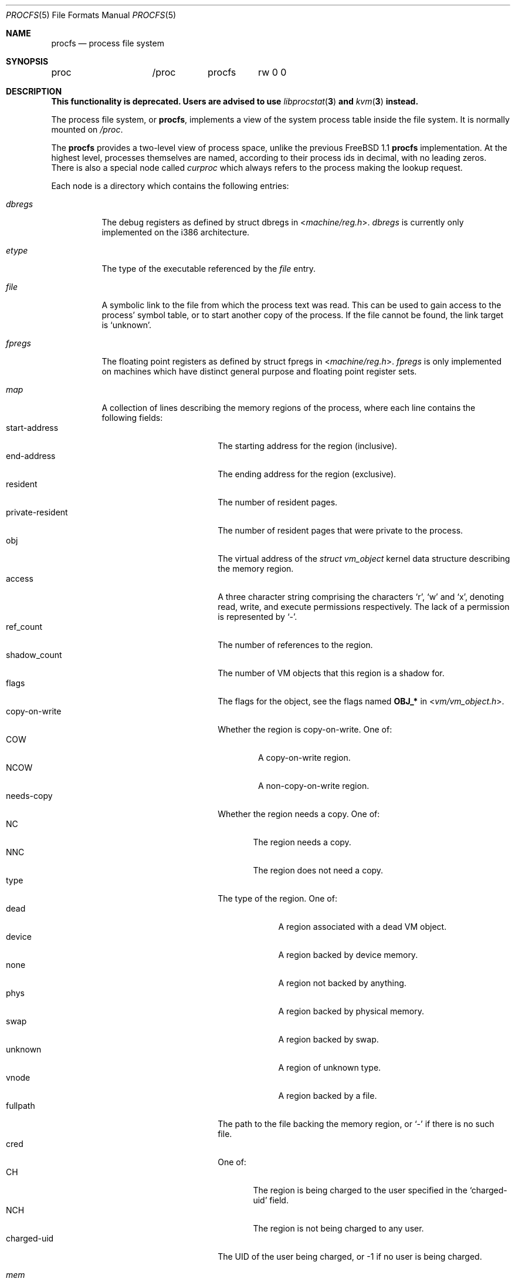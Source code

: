.\" Written by Garrett Wollman
.\" This file is in the public domain.
.\"
.Dd June 23, 2024
.Dt PROCFS 5
.Os
.Sh NAME
.Nm procfs
.Nd process file system
.Sh SYNOPSIS
.Bd -literal
proc		/proc	procfs	rw 0 0
.Ed
.Sh DESCRIPTION
.Bf -symbolic
This functionality is deprecated.
Users are advised to use
.Xr libprocstat 3
and
.Xr kvm 3
instead.
.Ef
.Pp
The process file system, or
.Nm ,
implements a view of the system process table inside the file system.
It is normally mounted on
.Pa /proc .
.Pp
The
.Nm
provides a two-level view of process space, unlike the previous
.Fx 1.1
.Nm
implementation.
At the highest level, processes themselves are named, according to
their process ids in decimal, with no leading zeros.
There is also a
special node called
.Pa curproc
which always refers to the process making the lookup request.
.Pp
Each node is a directory which contains the following entries:
.Bl -tag -width status
.It Pa dbregs
The debug registers as defined by
.Dv "struct dbregs"
in
.In machine/reg.h .
.Pa dbregs
is currently only implemented on the i386 architecture.
.It Pa etype
The type of the executable referenced by the
.Pa file
entry.
.It Pa file
A symbolic link to the file from which the process text was read.
This can be used to gain access to the process' symbol table,
or to start another copy of the process.
If the file cannot be found, the link target is
.Ql unknown .
.It Pa fpregs
The floating point registers as defined by
.Dv "struct fpregs"
in
.In machine/reg.h .
.Pa fpregs
is only implemented on machines which have distinct general
purpose and floating point register sets.
.It Pa map
A collection of lines describing the memory regions of the process,
where each line contains the following fields:
.Bl -tag -compact -width private-resident
.It start-address
The starting address for the region (inclusive).
.It end-address
The ending address for the region (exclusive).
.It resident
The number of resident pages.
.It private-resident
The number of resident pages that were private to the process.
.It obj
The virtual address of the
.Vt struct vm_object
kernel data structure describing the memory region.
.It access
A three character string comprising the characters
.Sq r ,
.Sq w
and
.Sq x ,
denoting read, write, and execute permissions respectively.
The lack of a permission is represented by
.Sq - .
.It ref_count
The number of references to the region.
.It shadow_count
The number of VM objects that this region is a shadow for.
.It flags
The flags for the object, see the flags named
.Sy OBJ_*
in
.In vm/vm_object.h .
.It copy-on-write
Whether the region is copy-on-write.
One of:
.Bl -tag -compact -width NCOW
.It COW
A copy-on-write region.
.It NCOW
A non-copy-on-write region.
.El
.It needs-copy
Whether the region needs a copy.
One of:
.Bl -tag -compact -width NNC
.It NC
The region needs a copy.
.It NNC
The region does not need a copy.
.El
.It type
The type of the region.
One of:
.Bl -tag -compact -width unknown
.It dead
A region associated with a dead VM object.
.It device
A region backed by device memory.
.It none
A region not backed by anything.
.It phys
A region backed by physical memory.
.It swap
A region backed by swap.
.It unknown
A region of unknown type.
.It vnode
A region backed by a file.
.El
.It fullpath
The path to the file backing the memory region, or
.Sq -
if there is no such file.
.It cred
One of:
.Bl -tag -compact -width NCH
.It CH
The region is being charged to the user specified in the
.Sq charged-uid
field.
.It NCH
The region is not being charged to any user.
.El
.It charged-uid
The UID of the user being charged, or -1 if no user is being charged.
.El
.It Pa mem
The complete virtual memory image of the process.
Only those address which exist in the process can be accessed.
Reads and writes to this file modify the process.
Writes to the text segment remain private to the process.
.It Pa note
Used for sending signals to the process.
Not implemented.
.It Pa notepg
Used for sending signal to the process group.
Not implemented.
.It Pa osrel
Allows read and write of the kernel osrel value assigned to the process.
It affects the compatibility shims that are turned on and off
depending on the value.
Initial process value is read from the ABI note tag in the executed ELF image,
and is zero if the tag not supported by binary format or was not found.
.It Pa regs
Allows read and write access to the process' register set.
This file contains a binary data structure
.Dv "struct regs"
defined in
.In machine/reg.h .
.Pa regs
can only be written when the process is stopped.
.It Pa rlimit
This is a read-only file containing the process current and maximum
limits.
Each line is of the format
.Ar rlimit current max ,
with -1
indicating infinity.
.It Pa status
The process status.
This file is read-only and returns a single line containing
multiple space-separated fields as follows:
.Pp
.Bl -bullet -compact
.It
command name
.It
process id
.It
parent process id
.It
process group id
.It
session id
.It
device name
of the controlling terminal, or
a minus sign
.Pq Dq -
if there is no controlling terminal.
.It
a list of process flags:
.Dv ctty
if there is a controlling terminal,
.Dv sldr
if the process is a session leader,
.Dv noflags
if neither of the other two flags are set.
.It
the process start time in seconds and microseconds,
comma separated.
.It
the user time in seconds and microseconds,
comma separated.
.It
the system time in seconds and microseconds,
comma separated.
.It
the wait channel message
.It
the process effective UID
.It
the process real UID
.It
group list, starting with the effective GID, comma-separated
.It
the hostname of the jail in which the process runs, or
.Ql -
to indicate that the process is not running within a jail.
.El
.El
.Pp
Each node is owned by the process's user, and belongs to that user's
primary group.
.Sh FILES
.Bl -tag -width /proc/curproc/XXXXXXX -compact
.It Pa /proc
normal mount point for the
.Nm .
.It Pa /proc/pid
directory containing process information for process
.Pa pid .
.It Pa /proc/curproc
directory containing process information for the current process
.It Pa /proc/curproc/cmdline
the process executable name
.It Pa /proc/curproc/etype
executable type
.It Pa /proc/curproc/file
executable image
.It Pa /proc/curproc/fpregs
the process floating point register set
.It Pa /proc/curproc/map
virtual memory map of the process
.It Pa /proc/curproc/mem
the complete virtual address space of the process
.It Pa /proc/curproc/note
used for signaling the process
.It Pa /proc/curproc/notepg
used for signaling the process group
.It Pa /proc/curproc/osrel
the process osrel value
.It Pa /proc/curproc/regs
the process register set
.It Pa /proc/curproc/rlimit
the process current and maximum rlimit
.It Pa /proc/curproc/status
the process' current status
.El
.Sh EXAMPLES
To mount a
.Nm
file system on
.Pa /proc :
.Pp
.Dl "mount -t procfs proc /proc"
.Sh SEE ALSO
.Xr procstat 1 ,
.Xr mount 2 ,
.Xr sigaction 2 ,
.Xr unmount 2 ,
.Xr kvm 3 ,
.Xr libprocstat 3 ,
.Xr pseudofs 9
.Sh AUTHORS
.An -nosplit
This manual page written by
.An Garrett Wollman ,
based on the description
provided by
.An Jan-Simon Pendry ,
and revamped later by
.An Mike Pritchard .
